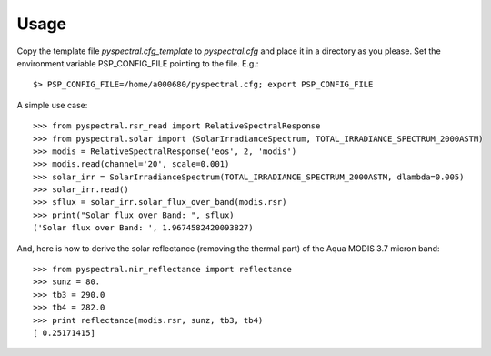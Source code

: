 
Usage
-----

Copy the template file *pyspectral.cfg_template* to *pyspectral.cfg* and place
it in a directory as you please. Set the environment variable PSP_CONFIG_FILE
pointing to the file. E.g.::
 
  $> PSP_CONFIG_FILE=/home/a000680/pyspectral.cfg; export PSP_CONFIG_FILE

A simple use case::

  >>> from pyspectral.rsr_read import RelativeSpectralResponse
  >>> from pyspectral.solar import (SolarIrradianceSpectrum, TOTAL_IRRADIANCE_SPECTRUM_2000ASTM)
  >>> modis = RelativeSpectralResponse('eos', 2, 'modis')
  >>> modis.read(channel='20', scale=0.001)
  >>> solar_irr = SolarIrradianceSpectrum(TOTAL_IRRADIANCE_SPECTRUM_2000ASTM, dlambda=0.005)
  >>> solar_irr.read()
  >>> sflux = solar_irr.solar_flux_over_band(modis.rsr)
  >>> print("Solar flux over Band: ", sflux)
  ('Solar flux over Band: ', 1.9674582420093827)

And, here is how to derive the solar reflectance (removing the thermal part) of
the Aqua MODIS 3.7 micron band::

  >>> from pyspectral.nir_reflectance import reflectance
  >>> sunz = 80.
  >>> tb3 = 290.0
  >>> tb4 = 282.0
  >>> print reflectance(modis.rsr, sunz, tb3, tb4)
  [ 0.25171415]
